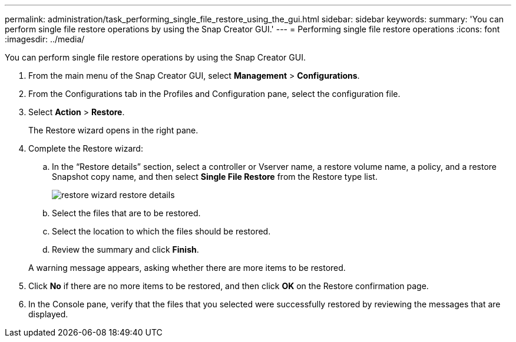 ---
permalink: administration/task_performing_single_file_restore_using_the_gui.html
sidebar: sidebar
keywords: 
summary: 'You can perform single file restore operations by using the Snap Creator GUI.'
---
= Performing single file restore operations
:icons: font
:imagesdir: ../media/

[.lead]
You can perform single file restore operations by using the Snap Creator GUI.

. From the main menu of the Snap Creator GUI, select *Management* > *Configurations*.
. From the Configurations tab in the Profiles and Configuration pane, select the configuration file.
. Select *Action* > *Restore*.
+
The Restore wizard opens in the right pane.

. Complete the Restore wizard:
 .. In the "`Restore details`" section, select a controller or Vserver name, a restore volume name, a policy, and a restore Snapshot copy name, and then select *Single File Restore* from the Restore type list.
+
image::../media/restore_wizard_restore_details.gif[]

 .. Select the files that are to be restored.
 .. Select the location to which the files should be restored.
 .. Review the summary and click *Finish*.

+
A warning message appears, asking whether there are more items to be restored.
. Click *No* if there are no more items to be restored, and then click *OK* on the Restore confirmation page.
. In the Console pane, verify that the files that you selected were successfully restored by reviewing the messages that are displayed.
